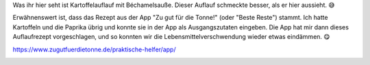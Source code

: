 .. title: Auflauf aus der App
.. slug: auflauf-aus-der-app
.. date: 2018-02-08 07:58:23 UTC+01:00
.. tags: Essen, Kochen, Apps
.. category: Essen
.. link: 
.. description: 
.. type: text

Was ihr hier seht ist Kartoffelauflauf mit Béchamelsauße. Dieser Auflauf
schmeckte besser, als er hier aussieht. 😅

Erwähnenswert ist, dass das Rezept aus der App "Zu gut für die Tonne!"
(oder "Beste Reste") stammt. Ich hatte Kartoffeln und die Paprika übrig
und konnte sie in der App als Ausgangszutaten eingeben. Die App hat mir
dann dieses Auflaufrezept vorgeschlagen, und so konnten wir die
Lebensmittelverschwendung wieder etwas eindämmen. 😋

https://www.zugutfuerdietonne.de/praktische-helfer/app/

.. image:: /images/2018-02-08-Auflauf.jpg
